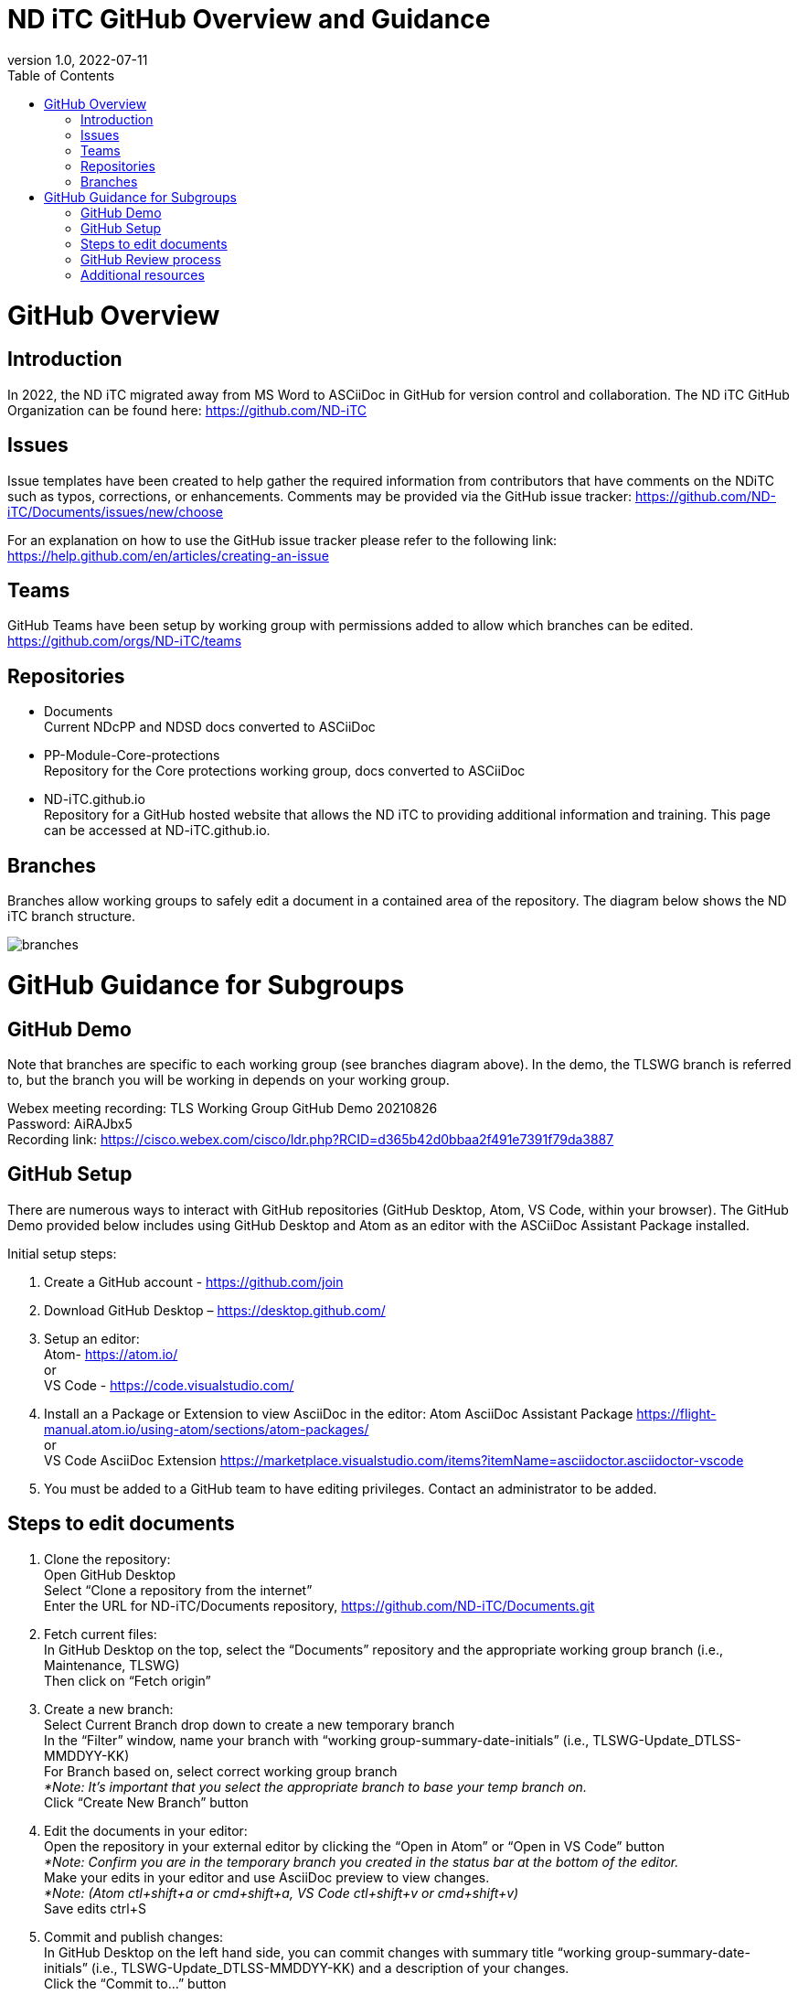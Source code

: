 = ND iTC GitHub Overview and Guidance
:showtitle:
:toc:
:imagesdir: images
:revnumber: 1.0
:revdate: 2022-07-11

= GitHub Overview
== Introduction
In 2022, the ND iTC migrated away from MS Word to ASCiiDoc in GitHub for version control and collaboration. The ND iTC GitHub Organization can be found here: https://github.com/ND-iTC

== Issues
Issue templates have been created to help gather the required information from contributors that have comments on the NDiTC such as typos, corrections, or enhancements. Comments may be provided via the GitHub issue tracker:
https://github.com/ND-iTC/Documents/issues/new/choose

For an explanation on how to use the GitHub issue tracker please refer to the following link:
https://help.github.com/en/articles/creating-an-issue

== Teams
GitHub Teams have been setup by working group with permissions added to allow which branches can be edited.
https://github.com/orgs/ND-iTC/teams

== Repositories
* Documents +
Current NDcPP and NDSD docs converted to ASCiiDoc

* PP-Module-Core-protections +
Repository for the Core protections working group, docs converted to ASCiiDoc

* ND-iTC.github.io +
Repository for a GitHub hosted website that allows the ND iTC to providing additional information and training. This page can be accessed at ND-iTC.github.io. 

== Branches
Branches allow working groups to safely edit a document in a contained area of the repository. The diagram below shows the ND iTC branch structure.

image:branches.png[]


= GitHub Guidance for Subgroups

== GitHub Demo
Note that branches are specific to each working group (see branches diagram above). In the demo, the TLSWG branch is referred to, but the branch you will be working in depends on your working group. +

Webex meeting recording: TLS Working Group GitHub Demo 20210826 +
Password: AiRAJbx5 +
Recording link: https://cisco.webex.com/cisco/ldr.php?RCID=d365b42d0bbaa2f491e7391f79da3887

== GitHub Setup
There are numerous ways to interact with GitHub repositories (GitHub Desktop, Atom, VS Code, within your browser). The GitHub Demo provided below includes using GitHub Desktop and Atom as an editor with the ASCiiDoc Assistant Package installed.

Initial setup steps:

. Create a GitHub account - https://github.com/join

. Download GitHub Desktop – https://desktop.github.com/

. Setup an editor: +
Atom- https://atom.io/ +
or +
VS Code - https://code.visualstudio.com/

. Install an a Package or Extension to view AsciiDoc in the editor:
 Atom AsciiDoc Assistant Package
https://flight-manual.atom.io/using-atom/sections/atom-packages/ +
or +
VS Code AsciiDoc Extension
https://marketplace.visualstudio.com/items?itemName=asciidoctor.asciidoctor-vscode

. You must be added to a GitHub team to have editing privileges. Contact an administrator to be added.

== Steps to edit documents

. Clone the repository: +
Open GitHub Desktop + 
Select “Clone a repository from the internet” +
Enter the URL for ND-iTC/Documents repository, https://github.com/ND-iTC/Documents.git

. Fetch current files: +
In GitHub Desktop on the top, select the “Documents” repository and the appropriate working group branch (i.e., Maintenance, TLSWG) +
Then click on “Fetch origin”

. Create a new branch: +
Select Current Branch drop down to create a new temporary branch +
In the “Filter” window, name your branch with “working group-summary-date-initials” (i.e., TLSWG-Update_DTLSS-MMDDYY-KK) +
For Branch based on, select correct working group branch +
_*Note: It’s important that you select the appropriate branch to base your temp branch on._ +
Click “Create New Branch” button

. Edit the documents in your editor: +
Open the repository in your external editor by clicking the “Open in Atom” or “Open in VS Code” button +
_*Note: Confirm you are in the temporary branch you created in the status bar at the bottom of the editor._ +
Make your edits in your editor and use AsciiDoc preview to view changes. +
_*Note: (Atom ctl+shift+a or cmd+shift+a, VS Code ctl+shift+v or cmd+shift+v)_ +
Save edits ctrl+S

. Commit and publish changes: +
In GitHub Desktop on the left hand side, you can commit changes with summary title “working group-summary-date-initials” (i.e., TLSWG-Update_DTLSS-MMDDYY-KK) and a description of your changes. +
Click the “Commit to…” button +
Then Click the “Publish branch” button

. Open a pull request (PR):
In GitHub Desktop , click on the “Open Pull Request” button +
This will take you to GitHub in your browser where you will need to confirm the base branch and compare branch. +
_*Note: It’s important that you are requesting to merge your temp branch to the appropriate working group branch in your PR._ +
Commit summary and description will populate in the PR +
Click on the “Create Pull Request” button to finish opening your PR

== GitHub Review process
All PRs will require two reviews with approval before they can be merged into a working group branch. The following GitHub article describes the review process:
https://docs.github.com/en/pull-requests/collaborating-with-pull-requests/reviewing-changes-in-pull-requests/reviewing-proposed-changes-in-a-pull-request.

== Additional resources
* AsciiDoc Syntax Quick Reference - https://docs.asciidoctor.org/asciidoc/latest/syntax-quick-reference/

* GitHub Desktop Documentation - https://docs.github.com/en/desktop/installing-and-configuring-github-desktop/overview/getting-started-with-github-desktop

* Installing Atom documentation, https://flight-manual.atom.io/getting-started/sections/installing-atom/

* VS Code setup overview, https://code.visualstudio.com/docs/setup/setup-overview